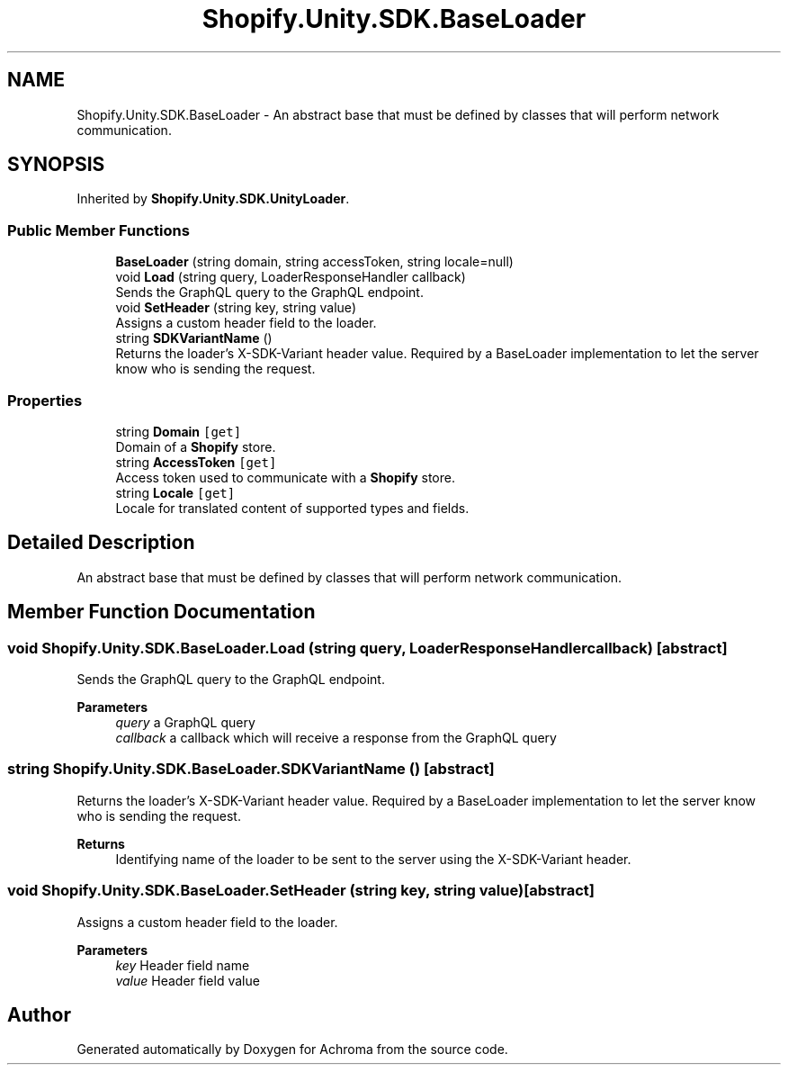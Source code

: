 .TH "Shopify.Unity.SDK.BaseLoader" 3 "Achroma" \" -*- nroff -*-
.ad l
.nh
.SH NAME
Shopify.Unity.SDK.BaseLoader \- An abstract base that must be defined by classes that will perform network communication\&.  

.SH SYNOPSIS
.br
.PP
.PP
Inherited by \fBShopify\&.Unity\&.SDK\&.UnityLoader\fP\&.
.SS "Public Member Functions"

.in +1c
.ti -1c
.RI "\fBBaseLoader\fP (string domain, string accessToken, string locale=null)"
.br
.ti -1c
.RI "void \fBLoad\fP (string query, LoaderResponseHandler callback)"
.br
.RI "Sends the GraphQL query to the GraphQL endpoint\&. "
.ti -1c
.RI "void \fBSetHeader\fP (string key, string value)"
.br
.RI "Assigns a custom header field to the loader\&. "
.ti -1c
.RI "string \fBSDKVariantName\fP ()"
.br
.RI "Returns the loader's X-SDK-Variant header value\&. Required by a BaseLoader implementation to let the server know who is sending the request\&. "
.in -1c
.SS "Properties"

.in +1c
.ti -1c
.RI "string \fBDomain\fP\fC [get]\fP"
.br
.RI "Domain of a \fBShopify\fP store\&. "
.ti -1c
.RI "string \fBAccessToken\fP\fC [get]\fP"
.br
.RI "Access token used to communicate with a \fBShopify\fP store\&. "
.ti -1c
.RI "string \fBLocale\fP\fC [get]\fP"
.br
.RI "Locale for translated content of supported types and fields\&. "
.in -1c
.SH "Detailed Description"
.PP 
An abstract base that must be defined by classes that will perform network communication\&. 
.SH "Member Function Documentation"
.PP 
.SS "void Shopify\&.Unity\&.SDK\&.BaseLoader\&.Load (string query, LoaderResponseHandler callback)\fC [abstract]\fP"

.PP
Sends the GraphQL query to the GraphQL endpoint\&. 
.PP
\fBParameters\fP
.RS 4
\fIquery\fP a GraphQL query
.br
\fIcallback\fP a callback which will receive a response from the GraphQL query
.RE
.PP

.SS "string Shopify\&.Unity\&.SDK\&.BaseLoader\&.SDKVariantName ()\fC [abstract]\fP"

.PP
Returns the loader's X-SDK-Variant header value\&. Required by a BaseLoader implementation to let the server know who is sending the request\&. 
.PP
\fBReturns\fP
.RS 4
Identifying name of the loader to be sent to the server using the X-SDK-Variant header\&.
.RE
.PP

.SS "void Shopify\&.Unity\&.SDK\&.BaseLoader\&.SetHeader (string key, string value)\fC [abstract]\fP"

.PP
Assigns a custom header field to the loader\&. 
.PP
\fBParameters\fP
.RS 4
\fIkey\fP Header field name
.br
\fIvalue\fP Header field value
.RE
.PP


.SH "Author"
.PP 
Generated automatically by Doxygen for Achroma from the source code\&.
